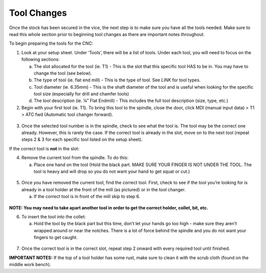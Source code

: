 Tool Changes
============

Once the stock has been secured in the vice, the next step is to make
sure you have all the tools needed. Make sure to read this whole section
prior to beginning tool changes as there are important notes throughout.


To begin preparing the tools for the CNC:

1. Look at your setup sheet. Under ‘Tools’, there will be a list of
   tools. Under each tool, you will need to focus on the following
   sections:

   a. The slot allocated for the tool (ie. T1) - This is the slot that this specific tool HAS to be in. You may have to change the tool (see below). 

   b. The type of tool (ie. flat end mill) - This is the type of tool. See *LINK* for tool types. 

   c. Tool diameter (ie. 6.35mm) - This is the shaft diameter of the tool and is useful when looking for the specific tool size (especially for drill and chamfer tools)

   d. The tool description (ie. ¼” Flat Endmill) - This includes the full tool description (size, type, etc.)

2. Begin with your first tool (ie. T1). To bring this tool to the
   spindle, close the door, click MDI (manual input data) > T1 > ATC fwd
   (Automatic tool changer forward).

.. figure:: ../_static/images/ToolChange.JPG 
   :figwidth: 700px 
   :target: ../_static/images/ToolChange.JPG

3. Once the selected tool number is in the spindle, check to see what the tool is. The tool may be
   the correct one already. However, this is rarely the case. If the
   correct tool is already in the slot, move on to the next tool (repeat
   steps 2 & 3 for each specific tool listed on the setup sheet).

If the correct tool is **not** in the slot:

4. Remove the current tool from the spindle. To do this:

   a. Place one hand on the tool (Hold the black part. MAKE SURE YOUR FINGER IS NOT UNDER THE TOOL. The tool is heavy and will drop so you do not want your hand to get squat or cut.) 
       
.. figure:: ../_static/images/RetractTool.JPEG
   :figwidth: 700px
   :target: ../_static/images/RetractTool.JPEG

       b. Press the tool release button. **GIF**

5. Once you have removed the current tool, find the correct tool. First,
   check to see if the tool you’re looking for is already in a tool
   holder at the front of the mill (as pictured) or in the tool changer.

   a. If the correct tool is in front of the mill skip to step 6. 

.. figure:: ../_static/images/FrontToolHolder.jpg
   :figwidth: 700px
   :target: ../_static/images/FrontToolHolder.jpg

   b. If it’s in the changer follow steps 2, 3, 4 and then 6. 

   c. If the correct tool is not there:
      
      i. Find the correct tool bit and an empty tool holder.
      
      ii. Head to the back of the CNC Machine and find an appropriate collet. The collet will vary depending on the type of tool you're using, for example a collet for an end mill can be seen below. A drill does not go in a collet like this.  
      
      .. figure:: ../_static/images/CorrectCollet.jpg
         :figwidth: 700px
         :target: ../_static/images/CorrectCollet.jpg

      iii. Once you have the appropriate collet, tool bit, and tool holder, begin by assembling and hand tightening. Make sure to put the collet in the black piece of the holder first and then screw it on. If not, it will get jammed in the holder.
      
      iv. After you’ve hand tightened, bring the tool to the back/side of the machine and place it in the tightener. Using the red-handled wrench, hook into the notches on the black piece and tighten. To losen, flip the tool around and do the same.

      .. figure:: ../_static/images/ToolBackOfCNC.jpg
         :figwidth: 700px
         :target: ../_static/images/ToolBackOfCNC.jpg

   For more information on collets, tools, holders, and more, visit
   here: **LINK**

**NOTE: You may need to take apart another tool in order to get the
correct holder, collet, bit, etc.**

6. To insert the tool into the collet:

   a. Hold the tool by the black part but this time, don’t let your hands go too high - make sure they aren’t wrapped around or near the notches. There is a lot of force behind the spindle and you do not want your fingers to get caught.

.. figure:: ../_static/images/InsertTool.JPEG
   :figwidth: 700px
   :target: ../_static/images/InsertTool.JPEG

   b. Line up the two notches on the spindle with the two flushes on the tool holder.

   c. Press the tool release button. *gif*

7. Once the correct tool is in the correct slot, repeat step 2 onward
   with every required tool until finished.

**IMPORTANT NOTES:** If the top of a tool holder has some rust, make
sure to clean it with the scrub cloth (found on the middle work bench).
